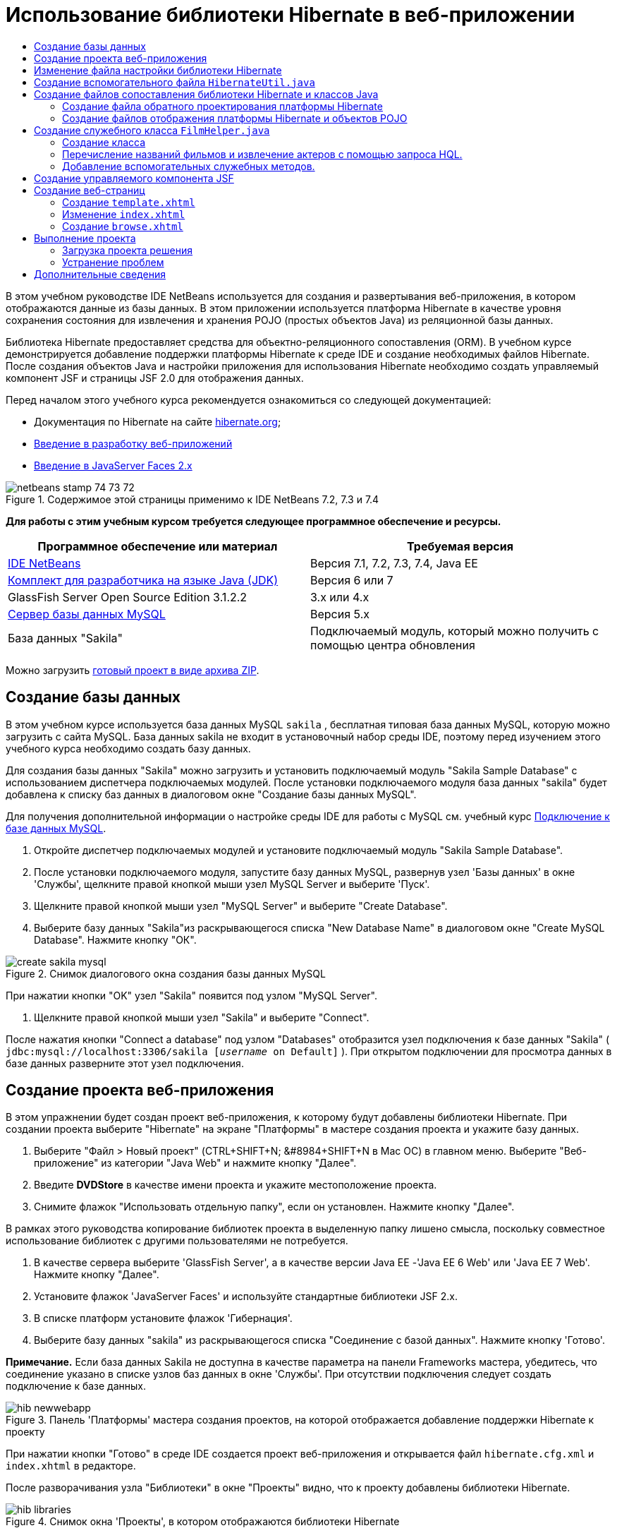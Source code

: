 // 
//     Licensed to the Apache Software Foundation (ASF) under one
//     or more contributor license agreements.  See the NOTICE file
//     distributed with this work for additional information
//     regarding copyright ownership.  The ASF licenses this file
//     to you under the Apache License, Version 2.0 (the
//     "License"); you may not use this file except in compliance
//     with the License.  You may obtain a copy of the License at
// 
//       http://www.apache.org/licenses/LICENSE-2.0
// 
//     Unless required by applicable law or agreed to in writing,
//     software distributed under the License is distributed on an
//     "AS IS" BASIS, WITHOUT WARRANTIES OR CONDITIONS OF ANY
//     KIND, either express or implied.  See the License for the
//     specific language governing permissions and limitations
//     under the License.
//

= Использование библиотеки Hibernate в веб-приложении
:jbake-type: tutorial
:jbake-tags: tutorials 
:markup-in-source: verbatim,quotes,macros
:jbake-status: published
:icons: font
:syntax: true
:source-highlighter: pygments
:toc: left
:toc-title:
:description: Использование библиотеки Hibernate в веб-приложении - Apache NetBeans
:keywords: Apache NetBeans, Tutorials, Использование библиотеки Hibernate в веб-приложении

В этом учебном руководстве IDE NetBeans используется для создания и развертывания веб-приложения, в котором отображаются данные из базы данных. В этом приложении используется платформа Hibernate в качестве уровня сохранения состояния для извлечения и хранения POJO (простых объектов Java) из реляционной базы данных.

Библиотека Hibernate предоставляет средства для объектно-реляционного сопоставления (ORM). В учебном курсе демонстрируется добавление поддержки платформы Hibernate к среде IDE и создание необходимых файлов Hibernate. После создания объектов Java и настройки приложения для использования Hibernate необходимо создать управляемый компонент JSF и страницы JSF 2.0 для отображения данных.

Перед началом этого учебного курса рекомендуется ознакомиться со следующей документацией:

* Документация по Hibernate на сайте link:http://www.hibernate.org/[+hibernate.org+];
* link:quickstart-webapps.html[+Введение в разработку веб-приложений+]
* link:jsf20-intro.html[+Введение в JavaServer Faces 2.x+]


image::images/netbeans-stamp-74-73-72.png[title="Содержимое этой страницы применимо к IDE NetBeans 7.2, 7.3 и 7.4"]


*Для работы с этим учебным курсом требуется следующее программное обеспечение и ресурсы.*

|===
|Программное обеспечение или материал |Требуемая версия 

|link:https://netbeans.org/downloads/index.html[+IDE NetBeans+] |Версия 7.1, 7.2, 7.3, 7.4, Java EE 

|link:http://www.oracle.com/technetwork/java/javase/downloads/index.html[+Комплект для разработчика на языке Java (JDK)+] |Версия 6 или 7 

|GlassFish Server Open Source Edition 3.1.2.2 |3.x или 4.x 

|link:http://www.mysql.com/[+Сервер базы данных MySQL+] |Версия 5.x 

|База данных "Sakila" |Подключаемый модуль, который можно получить с помощью центра обновления 
|===

Можно загрузить link:https://netbeans.org/projects/samples/downloads/download/Samples/JavaEE/DVDStoreEE6.zip[+готовый проект в виде архива ZIP+].


== Создание базы данных

В этом учебном курсе используется база данных MySQL  ``sakila`` , бесплатная типовая база данных MySQL, которую можно загрузить с сайта MySQL. База данных sakila не входит в установочный набор среды IDE, поэтому перед изучением этого учебного курса необходимо создать базу данных.

Для создания базы данных "Sakila" можно загрузить и установить подключаемый модуль "Sakila Sample Database" с использованием диспетчера подключаемых модулей. После установки подключаемого модуля база данных "sakila" будет добавлена к списку баз данных в диалоговом окне "Создание базы данных MySQL".

Для получения дополнительной информации о настройке среды IDE для работы с MySQL см. учебный курс link:../ide/mysql.html[+Подключение к базе данных MySQL+].

1. Откройте диспетчер подключаемых модулей и установите подключаемый модуль "Sakila Sample Database".
2. После установки подключаемого модуля, запустите базу данных MySQL, развернув узел 'Базы данных' в окне 'Службы', щелкните правой кнопкой мыши узел MySQL Server и выберите 'Пуск'.
3. Щелкните правой кнопкой мыши узел "MySQL Server" и выберите "Create Database".
4. Выберите базу данных "Sakila"из раскрывающегося списка "New Database Name" в диалоговом окне "Create MySQL Database". Нажмите кнопку "ОК".

image::images/create-sakila-mysql.png[title="Снимок диалогового окна создания базы данных MySQL"]

При нажатии кнопки "OK" узел "Sakila" появится под узлом "MySQL Server".



. Щелкните правой кнопкой мыши узел "Sakila" и выберите "Connect".

После нажатия кнопки "Connect a database" под узлом "Databases" отобразится узел подключения к базе данных "Sakila" ( ``jdbc:mysql://localhost:3306/sakila [_username_ on Default]`` ). При открытом подключении для просмотра данных в базе данных разверните этот узел подключения.


== Создание проекта веб-приложения

В этом упражнении будет создан проект веб-приложения, к которому будут добавлены библиотеки Hibernate. При создании проекта выберите "Hibernate" на экране "Платформы" в мастере создания проекта и укажите базу данных.

1. Выберите "Файл > Новый проект" (CTRL+SHIFT+N; &amp;#8984+SHIFT+N в Mac ОС) в главном меню. Выберите "Веб-приложение" из категории "Java Web" и нажмите кнопку "Далее".
2. Введите *DVDStore* в качестве имени проекта и укажите местоположение проекта.
3. Снимите флажок "Использовать отдельную папку", если он установлен. Нажмите кнопку "Далее".

В рамках этого руководства копирование библиотек проекта в выделенную папку лишено смысла, поскольку совместное использование библиотек с другими пользователями не потребуется.



. В качестве сервера выберите 'GlassFish Server', а в качестве версии Java EE -'Java EE 6 Web' или 'Java EE 7 Web'. Нажмите кнопку "Далее".


. Установите флажок 'JavaServer Faces' и используйте стандартные библиотеки JSF 2.x.


. В списке платформ установите флажок 'Гибернация'.


. Выберите базу данных "sakila" из раскрывающегося списка "Соединение с базой данных". Нажмите кнопку 'Готово'.

*Примечание.* Если база данных Sakila не доступна в качестве параметра на панели Frameworks мастера, убедитесь, что соединение указано в списке узлов баз данных в окне 'Службы'. При отсутствии подключения следует создать подключение к базе данных.

image::images/hib-newwebapp.png[title="Панель 'Платформы' мастера создания проектов, на которой отображается добавление поддержки Hibernate к проекту"]

При нажатии кнопки "Готово" в среде IDE создается проект веб-приложения и открывается файл  ``hibernate.cfg.xml``  и  ``index.xhtml``  в редакторе.

После разворачивания узла "Библиотеки" в окне "Проекты" видно, что к проекту добавлены библиотеки Hibernate.

image::images/hib-libraries.png[title="Снимок окна 'Проекты', в котором отображаются библиотеки Hibernate"] 


== Изменение файла настройки библиотеки Hibernate

При создании нового проекта, использующего платформу Hibernate, в среде IDE автоматически создается файл настройки  ``hibernate.cfg.xml``  в корне контекстного пути к классам приложения (в окне "Файлы",  ``src/java`` ). Файл располагается в узле  ``<пакет по умолчанию>``  в окне "Проекты" в узле "Исходные файлы". Файл настройки содержит информацию о подключении к базе данных, отображении ресурсов и других свойствах подключения. Этот файл можно изменить с использованием редактора с несколькими представлениями или внести изменения в код XML непосредственно в редакторе XML.

В этом упражнении будут изменены свойства по умолчанию, указанные в  ``hibernate.cfg.xml``  для включения функции протоколирования отладки операторов SQL и для включения управления контекстами сеанса платформы Hibernate.

1. Откройте  ``hibernate.cfg.xml``  на вкладке "Проект". Можно открыть файл, развернув узел  ``<пакет по умолчанию>``  в области "Пакеты исходных файлов" в окне "Проекты" и дважды щелкнув  ``hibernate.cfg.xml`` .
2. В редакторе XML с несколькими представлениями разверните узел "Свойства настройки" в области "Необязательные свойства".
3. Нажмите кнопку "Add" для открытия диалогового окна "Add Hibernate Property".
4. В диалоговом окне выберите свойство  ``hibernate.show_sql``  и установите значение  ``true`` . Это приведет ко включению протоколирования отладки операторов SQL.

image::images/add-property-showsql.png[title="Диалоговое окно 'Добавить свойство Hibernate', в котором отображаются значения настроек для свойства hibernate.show_sql"]


. Разверните узел "Прочие свойства" и нажмите кнопку "Добавить".


. В диалоговом окне выберите  ``properties hibernate.current_session_context_class``  и установите значение  ``thread``  для включения автоматического управления контекстами сеанса платформы Hibernate.

image::images/add-property-sessioncontext.png[title="Диалоговое окно 'Добавить свойство Hibernate', в котором отображаются значения настроек для свойства hibernate.current_session_context_class"]


. Нажмите кнопку "Добавить" еще раз в узле "Разные свойства" и выберите  ``hibernate.query.factory_class``  в раскрывающемся списке "Имя свойства".


. Выберите *org.hibernate.hql.classic.ClassicQueryTranslatorFactory* как "Значение свойства". Нажмите кнопку "ОК".

image::images/add-property-factoryclass.png[title="Диалоговое окно 'Добавить свойство Hibernate', в котором отображаются значения настроек для свойства hibernate.query.factory_class property"]

При выборе вкладки "XML" в редакторе можно просмотреть файл в режиме XML. Ваш файл должен выглядеть следующим образом (три новые свойства выделены жирным шрифтом):


[source,xml,subs="{markup-in-source}"]
----

<hibernate-configuration>
    <session-factory name="session1">
        <property name="hibernate.dialect">org.hibernate.dialect.MySQLDialect</property>
        <property name="hibernate.connection.driver_class">com.mysql.jdbc.Driver</property>
        <property name="hibernate.connection.url">jdbc:mysql://localhost:3306/sakila</property>
        <property name="hibernate.connection.username">root</property>
        <property name="hibernate.connection.password">######</property>
        *<property name="hibernate.show_sql">true</property>
        <property name="hibernate.current_session_context_class">thread</property>
        <property name="hibernate.query.factory_class">org.hibernate.hql.classic.ClassicQueryTranslatorFactory</property>*
    </session-factory>
</hibernate-configuration>
----


. Сохраните измененный файл.

Файл можно закрыть, т.к. необходимость в его изменении отсутствует.


== Создание вспомогательного файла  ``HibernateUtil.java`` 

Для использования библиотеки Hibernate необходимо создать вспомогательный класс для обработки запуска и обращения к  ``SessionFactory``  библиотеки Hibernate для получения объекта "Session". Класс обеспечивает вызов  ``configure()`` , загрузку файла настройки  ``hibernate.cfg.xml``  и последующую сборку  ``SessionFactory``  для получения объекта "Сеанс".

В этом разделе для создания вспомогательного класса  ``HibernateUtil.java``  используется мастер создания файла.

1. Щелкните правой кнопкой мыши узел "Source Packages" и выберите "New > Other" для открытия мастера "New File".
2. Выберите "Hibernate" из списка "Categories" и "HibernateUtil.java" из списка "File Types". Нажмите кнопку "Далее".
3. Введите *HibernateUtil* в качестве имени класса и *dvdrental* в качестве имени пакета. Нажмите кнопку 'Готово'.

image::images/hibernate-util-wizard.png[title="моментальный снимок мастера создания HibernateUtil"]

После нажатия кнопки "Finish" в редакторе откроется класс  ``HibernateUtil.java`` . Файл можно закрыть, т.к. необходимость в его изменении отсутствует.


== Создание файлов сопоставления библиотеки Hibernate и классов Java

В этом учебном курсе используется POJO (простой старый объект Java) для представления данных в каждой из таблиц используемой базы данных. Класс Java указывает поля для столбцов в таблицах и использует простые методы установки и получения значений для извлечения и записи данных. Для отображения объектов POJO в таблицах можно использовать файл отображения платформы Hibernate или аннотации в классе.

Можно использовать файлы отображения платформы Hibernate и объекты POJO в мастере "Базы данных" для создания нескольких объектов POJO и файлов отображения на основе таблиц базы данных. При использовании мастера необходимо выбрать все таблицы, для которых требуются объекты POJO и файлы отображения, после чего в среде IDE создаются файлы на основе таблиц базы данных и добавляются записи отображения в файл  ``hibernate.cfg.xml`` . При применении мастера можно выбрать файлы, которые должны быть созданы в среде IDE (например, только объекты POJO), и установить свойства создания кода (например, создание кода, использующего аннотации EJB 3).

*Примечание.* Кроме того, в среде IDE также имеется мастер для создания отдельных объектов POJO и файлов сопоставления "с нуля".


=== Создание файла обратного проектирования платформы Hibernate

При необходимости использования файлов отображения платформы Hibernate и объектов POJO в мастере "Базы данных" необходимо сначала создать файл обратного проектирования  ``hibernate.reveng.xml`` . Для файлов отображения платформы Hibernate и объектов POJO в мастере "Базы данных" требуются файлы  ``hibernate.reveng.xml``  и  ``hibernate.cfg.xml`` .

Файл обратного проектирования помогает лучше управлять стратегиями сопоставления баз данных. Мастер "Обратное проектирование Hibernate" создает файл обратного проектирования с параметрами настройки по умолчанию, которые можно изменить в редакторе XML.

Для создания файла обратного проектирования платформы Hibernate выполните следующие действия.

1. Щелкните правой кнопкой мыши узел "Source Packages" в окне "Projects" и выберите "New > Other" для открытия мастера "New File".
2. Выберите "Мастер обратного проектирования Hibernate" в категории "Hibernate". Нажмите кнопку "Далее".
3. Укажите  ``hibernate.reveng``  в качестве имени файла и  ``src/java``  в качестве имени папки. Нажмите кнопку "Далее".
4. Выберите  ``hibernate.cfg.xml``  из раскрывающегося списка "Файл конфигурации", если это значение не было выбрано ранее.
5. Выберите следующие таблицы в поле "Доступные таблицы" и нажмите "Добавить" для добавления этих таблиц в область "Выбранные таблицы".
* исполнитель
* категория
* фильм
* film_actor
* film_category
* язык

Нажмите кнопку 'Готово'.

image::images/hibernate-reveng-wizard.png[title="Мастер создания файла обратного проектирования платформы Hibernate"]

Мастер создает файл обратного проектирования  ``hibernate.reveng.xml``  и открывает файл в редакторе. Файл обратного проектирования можно закрыть, поскольку его изменение не требуется.

Дополнительные сведения о работе с файлом  ``hibernate.reveng.xml``  можно найти в link:http://docs.jboss.org/tools/2.1.0.Beta1/hibernatetools/html/reverseengineering.html[+ главе 5. Управление обратным проектированием +] документа link:http://docs.jboss.org/tools/2.1.0.Beta1/hibernatetools/html/[+Справочник по средствам Hibernate+]


=== Создание файлов отображения платформы Hibernate и объектов POJO

Для создания файлов можно использовать файлы отображения платформы Hibernate и объекты POJO в мастере "Базы данных". Мастер может создать объект POJO и соответствующий файл отображения для каждой таблицы, выбранной в мастере. Файлы отображения являются файлами XML, содержащими данные об отображении столбцов таблиц в полях в объектах POJO. Для использования мастера необходимы файлы  ``hibernate.reveng.xml``  и  ``hibernate.cfg.xml`` .

Для создания объектов POJO и файлов отображения с помощью мастера выполните следующие шаги.

1. Щелкните правой кнопкой мыши узел "Source Packages" в окне "Projects" и выберите "New > Other" для открытия мастера "New File".
2. Выберите "Hibernate Mapping Files and POJOs from a Database" в категории "Hibernate". Нажмите кнопку "Далее".
3. Убедитесь, что в раскрывающихся списках выбраны файлы  ``hibernate.cfg.xml``  и  ``hibernate.reveng.xml`` .
4. Выберите *Функции языка JDK 5* в параметрах "Обычные параметры".
5. Убедитесь в том, что выбраны пункты *Domain Code* и *Hibernate XML Mappings*.
6. Выберите *dvdrental* в качестве имени пакета. Нажмите кнопку 'Готово'.

image::images/hibernate-pojo-wizard2.png[title="Мастер создания файлов сопоставления Hibernate и POJO"]

При нажатии кнопки "Готово" в среде IDE создаются объекты POJO и файлы отображения платформы Hibernate где поля отображаются на столбцы, указанные в  ``hibernate.reveng.xml`` . Среда IDE добавляет записи отображения в файл  ``hibernate.cfg.xml`` .


[source,xml,subs="{markup-in-source}"]
----

<hibernate-configuration>
  <session-factory>
    <property name="hibernate.dialect">org.hibernate.dialect.MySQLDialect</property>
    <property name="hibernate.connection.driver_class">com.mysql.jdbc.Driver</property>
    <property name="hibernate.connection.url">jdbc:mysql://localhost:3306/sakila</property>
    <property name="hibernate.connection.username">myusername</property>
    <property name="hibernate.connection.password">mypassword</property>
    <property name="hibernate.show_sql">true</property>
    <property name="hibernate.current_session_context_class">thread</property>
    <property name="hibernate.query.factory_class">org.hibernate.hql.classic.ClassicQueryTranslatorFactory</property>
    <mapping resource="dvdrental/FilmActor.hbm.xml"/>
    <mapping resource="dvdrental/Language.hbm.xml"/>
    <mapping resource="dvdrental/Film.hbm.xml"/>
    <mapping resource="dvdrental/Category.hbm.xml"/>
    <mapping resource="dvdrental/Actor.hbm.xml"/>
    <mapping resource="dvdrental/FilmCategory.hbm.xml"/>
  </session-factory>
</hibernate-configuration>
----

*Примечание.* Убедитесь, что элементы  ``сопоставления``  указаны после элементов  ``свойств``  в файле  ``hibernate.cfg.xml`` .

Можно развернуть пакет  ``dvdrental``  для просмотра файлов, созданных с помощью мастера.

image::images/hib-projectswindow.png[title="В окне 'Проекты' отображаются созданные POJO"]

Можно использовать мастер "Отображение Hibernate" для создания файла отображения платформы Hibernate, отображающего определенную таблицу на определенный класс.

Дополнительные сведения о работе с файлом  ``hibernate.reveng.xml``  можно найти в link:http://docs.jboss.org/hibernate/core/3.3/reference/en/html/mapping.html[+ главе 5. Отображение O/R +] в link:http://docs.jboss.org/hibernate/stable/core/reference/en/html/[+Справочной документации по Hibernate+].


== Создание служебного класса  ``FilmHelper.java`` 

Теперь перейдем к созданию в пакете  ``dvdrental``  служебного класса, используемого для выполнения запросов Hibernate в базу данных. Можно использовать редактор языка запросов Hibernate (Hibernate Query Language; HQL) для создания и тестирования запросов на извлечение данных. После тестирования запросов необходимо создать методы в служебном классе, создающем и выполняющем запросы. Затем вызовите методы в служебном классе из управляемого компонента JSF.


=== Создание класса

В этом разделе будет использован мастер создания файла для создания служебного класса  ``FilmHelper.java``  в пакете  ``dvdrental`` . Будут созданы сеансы Hibernate с помощью вызова  ``getSessionFactory``  в  ``HibernateUtil.java``  и некоторые служебные методы создания запросов для извлечения данных из базы данных. Также будут вызваны служебные методы из страниц JSP.

1. Щелкните правой кнопкой мыши узел исходных файлов  ``dvdrental``  и выберите "Создать > Класс Java" для открытия мастера создания файла.
2. Введите *FilmHelper* в качестве имени класса.
3. Убедитесь в том, что в качестве пакета выбран *dvdrental*. Нажмите кнопку 'Готово'.
4. Добавьте следующий код (выделенный полужирным шрифтом) для создания сеанса Hibernate.

[source,java,subs="{markup-in-source}"]
----

public class FilmHelper {

    *Session session = null;

    public FilmHelper() {
        this.session = HibernateUtil.getSessionFactory().getCurrentSession();
    }*

}
----


. Щелкните правой кнопкой мыши в редакторе и выберите команду "Исправить операторы импорта" (ALT+SHIFT+I; &amp;#8984+SHIFT+I на компьютере Mac) для добавления любого необходимого оператора импорта ( ``org.hibernate.Session`` ) и сохраните изменения.

Теперь можно изменить класс  ``FilmHelper.java``  для добавления методов, выполняющих запрос данных в БД.


=== Перечисление названий фильмов и извлечение актеров с помощью запроса HQL.

В этом упражнении будет показано, как создать запрос на языке запросов Hibernate (HQL), обеспечивающий извлечение из базы данных списка названий фильмов из таблицы "Film". Затем добавляется метод, запрашивающий одновременно таблицы "Actor" и "Film_actor" для выбора актеров, снимавшихся в определенном фильме.

Таблица "Film" содержит 1000 записей, в связи с чем метод извлечения списка фильмов должен извлекать записи, основываясь на первичном ключе  ``filmId`` . Для создания и тестирования запроса HQL необходимо использовать редактор HQL. После создания корректного запроса нужно добавить метод к классу, способному создать соответствующий запрос.

1. В окне "Проекты" щелкните правой кнопкой мыши и выберите команду "Очистка и сборка".
2. Щелкните правой кнопкой мыши  ``hibernate.cfg.xml``  в окне "Проекты" и выберите "Выполнить запрос HQL" для открытия редактора запросов HQL.
3. Выберите "hibernate.cfg" из раскрывающегося списка на панели инструментов.
4. Проверьте соединение, введя следующее в редакторе и нажав кнопку 'Выполнить запрос HQL' ( image:images/run_hql_query_16.png[title="Кнопка 'Выполнить запрос HQL'"] ) на панели инструментов.

[source,java,subs="{markup-in-source}"]
----

from Film
----

После нажатия кнопки "Выполнить запрос HQL" результаты выполнения запроса отображаются в нижней части редактора запросов HQL.

image::images/hibernate-hqleditor1.png[title="Мастер создания файлов сопоставления Hibernate и POJO"]

При нажатии кнопки "SQL" на экране должен отобразиться эквивалентный запрос SQL.


[source,java,subs="{markup-in-source}"]
----

select film0_.film_id as col_0_0_ from sakila.film film0_
----


. Введите следующий запрос на извлечение из таблицы "Film" записей, в которых идентификатор фильма находится между 100 и 200.

[source,java,subs="{markup-in-source}"]
----

from Film as film where film.filmId between 100 and 200
----

В окне результата отобразится список записей. Теперь, после подтверждения правильности получаемых после выполнения запроса результатов, можно использовать запрос в служебном классе.



. Добавьте следующий метод  ``getFilmTitles``  к  ``FilmHelper.java``  для извлечения фильмов с идентификатором, находящимся в определенном диапазоне, ограниченном переменными  ``startID``  и  ``endID`` .

[source,java,subs="{markup-in-source}"]
----

public List getFilmTitles(int startID, int endID) {
    List<Film> filmList = null;
    try {
        org.hibernate.Transaction tx = session.beginTransaction();
        Query q = session.createQuery ("from Film as film where film.filmId between '"+startID+"' and '"+endID+"'");
        filmList = (List<Film>) q.list();
    } catch (Exception e) {
        e.printStackTrace();
    }
    return filmList;
}
----


. Добавьте следующий метод  ``getActorsByID``  для извлечения актеров, задействованных в определенном фильме. Для создания запроса в этом методе в качестве входной переменной используется  ``filmId`` .

[source,java,subs="{markup-in-source}"]
----

public List getActorsByID(int filmId){
    List<Actor> actorList = null;
    try {
        org.hibernate.Transaction tx = session.beginTransaction();
        Query q = session.createQuery ("from Actor as actor where actor.actorId in (select filmActor.actor.actorId from FilmActor as filmActor where filmActor.film.filmId='" + filmId + "')");
        actorList = (List<Actor>) q.list();

    } catch (Exception e) {
        e.printStackTrace();
    }

    return actorList;
}
----


. Исправьте операторы импорта и сохраните измененные данные.

После исправления параметров импорта выберите  ``java.util.List``  и  ``org.hibernate.Query`` .


=== Добавление вспомогательных служебных методов.

Теперь перейдем к добавлению вспомогательных служебных методов, создающих запросы на основе входной переменной. Запросы можно проверить в редакторе запросов HQL.

1. Добавьте следующий метод для извлечения списка категорий согласно  ``filmId`` .

[source,java,subs="{markup-in-source}"]
----

public Category getCategoryByID(int filmId){
    List<Category> categoryList = null;
    try {
        org.hibernate.Transaction tx = session.beginTransaction();
        Query q = session.createQuery("from Category as category where category.categoryId in (select filmCat.category.categoryId from FilmCategory as filmCat where filmCat.film.filmId='" + filmId + "')");
        categoryList = (List<Category>) q.list();

    } catch (Exception e) {
        e.printStackTrace();
    }

    return categoryList.get(0);
}
----


. Добавьте следующий метод для извлечения отдельного фильма согласно  ``filmId`` .

[source,java,subs="{markup-in-source}"]
----

public Film getFilmByID(int filmId){

    Film film = null;

    try {
        org.hibernate.Transaction tx = session.beginTransaction();
        Query q = session.createQuery("from Film as film where film.filmId=" + filmId);
        film = (Film) q.uniqueResult();
    } catch (Exception e) {
        e.printStackTrace();
    }

    return film;
}
----


. Добавьте следующий метод для извлечения языка фильма согласно  ``langId`` .

[source,java,subs="{markup-in-source}"]
----

public String getLangByID(int langId){

    Language language = null;

    try {
        org.hibernate.Transaction tx = session.beginTransaction();
        Query q = session.createQuery("from Language as lang where lang.languageId=" + langId);
        language = (Language) q.uniqueResult();
    } catch (Exception e) {
        e.printStackTrace();
    }

    return language.getName();
}
----


. Сохраните изменения.


== Создание управляемого компонента JSF

В этом упражнении описано создание управляемого компонента JSF. Методы в управляемом компоненте используются для отображения данных на страницах JSF и для доступа к методам в служебном классе для извлечения записей. Спецификация JSF 2.0 позволяет использовать аннотации в классе компонента для определения класса как управляемого компонента JSF, указания объема и имени компонента.

Для создания управляемого компонента выполните следующие шаги.

1. Щелкните правой кнопкой мыши исходный узел пакета  ``dvdrental``  и выберите команду "Создать > Прочее".
2. Выберите "Управляемый компонент JSF" из категории "JavaServer Faces". Нажмите кнопку "Далее".
3. Введите *FilmController* в качестве имени класса.

Имя управляемого компонента  ``filmController``  используется в качестве значения для  ``inputText``  и  ``commandButton``  на странице JSF  ``index.xhtml``  во время вызова методов в компоненте.



. Выберите *dvdrental* в качестве пакета.


. Введите *filmController* в качестве имени, используемого для управляемого компонента.


. Установите для параметра "Контекст" значение "Сеанс". Нажмите кнопку 'Готово'.

image::images/hib-newmanagedbean.png[title="Мастер создания новых управляемых компонентов JSF"]

При нажатии кнопки "Готово" в среде IDE создается класс компонента, который затем открывается в редакторе. Среда IDE добавила аннотации  ``@ManagedBean``  и  ``@SessionScoped`` .


[source,java,subs="{markup-in-source}"]
----

@ManagedBean
@SessionScoped
public class FilmController {

    /** Creates a new instance of FilmController */
    public FilmController() {
    }

}

----

*Примечание.* Обратите внимание, что имя управляемого компонента не указано явно. По умолчанию имя компонента совпадает с именем класса и начинается со строчной буквы. Если необходимо указать имя компонента, отличное от имени класса, можно указать это имя в качестве параметра примечаний  ``@ManagedBean``  (например  ``@ManagedBean(name="myBeanName")`` .

1. Добавьте к классу следующие поля (выделенные полужирным шрифтом).

[source,java,subs="{markup-in-source}"]
----

@ManagedBean
@SessionScoped
public class FilmController {
    *int startId;
    int endId;
    DataModel filmTitles;
    FilmHelper helper;
    private int recordCount = 1000;
    private int pageSize = 10;

    private Film current;
    private int selectedItemIndex;*
}
----


. Добавьте следующий код (выделенный полужирным шрифтом) для создания экземпляра FilmController и извлечения фильмов.

[source,java,subs="{markup-in-source}"]
----

    /** Creates a new instance of FilmController */
    public FilmController() {
        *helper = new FilmHelper();
        startId = 1;
        endId = 10;
    }

    public FilmController(int startId, int endId) {
        helper = new FilmHelper();
        this.startId = startId;
        this.endId = endId;
    }

    public Film getSelected() {
        if (current == null) {
            current = new Film();
            selectedItemIndex = -1;
        }
        return current;
    }


    public DataModel getFilmTitles() {
        if (filmTitles == null) {
            filmTitles = new ListDataModel(helper.getFilmTitles(startId, endId));
        }
        return filmTitles;
    }

    void recreateModel() {
        filmTitles = null;
    }*
----


. Добавьте следующие методы, используемые для отображения таблицы и перехода к страницам.*    public boolean isHasNextPage() {
        if (endId + pageSize <= recordCount) {
            return true;
        }
        return false;
    }

    public boolean isHasPreviousPage() {
        if (startId-pageSize > 0) {
            return true;
        }
        return false;
    }

    public String next() {
        startId = endId+1;
        endId = endId + pageSize;
        recreateModel();
        return "index";
    }

    public String previous() {
        startId = startId - pageSize;
        endId = endId - pageSize;
        recreateModel();
        return "index";
    }

    public int getPageSize() {
        return pageSize;
    }

    public String prepareView(){
        current = (Film) getFilmTitles().getRowData();
        return "browse";
    }
    public String prepareList(){
        recreateModel();
        return "index";
    }
*

Методы, возвращающие "index" или "browse", запрашивают обработчик переходов JSF для попытки открытия страницы под именем  ``index.xhtml``  или  ``browse.xhtml`` . Спецификация JSF 2.0 допускает использование правила неявных переходов в приложениях, использующих технологию Facelets. В таком приложении правила переходов не настраиваются в  ``faces-config.xml`` . Вместо этого обработчик переходов пытается найти подходящую страницу в приложении.



. Добавьте следующие методы для обращения к служебному классу в целях извлечения дополнительных данных о фильме.*    public String getLanguage() {
        int langID = current.getLanguageByLanguageId().getLanguageId().intValue();
        String language = helper.getLangByID(langID);
        return language;
    }

    public String getActors() {
        List actors = helper.getActorsByID(current.getFilmId());
        StringBuffer totalCast = new StringBuffer();
        for (int i = 0; i < actors.size(); i++) {
            Actor actor = (Actor) actors.get(i);
            totalCast.append(actor.getFirstName());
            totalCast.append(" ");
            totalCast.append(actor.getLastName());
            totalCast.append("  ");
        }
        return totalCast.toString();
    }

    public String getCategory() {
        Category category = helper.getCategoryByID(current.getFilmId());
        return  category.getName();
    }*

[source,java,subs="{markup-in-source}"]
----


----


. Исправьте операторы импорта (CTRL+SHIFT+I) и сохраните измененные данные.

Можно использовать автозавершение кода в редакторе, упрощающее ввод кода.


== Создание веб-страниц

В этом упражнении будут созданы две веб-страницы для вывода данных. Необходимо изменить созданный средой IDE файл  ``index.xhtml``  и добавить в него таблицу, выводящую фильмы из базы данных. Затем перейдем к созданию файла  ``browse.xhtml``  для отображения подробных сведений о фильме при нажатии ссылки "Просмотр" в таблице. Также будет создан шаблон страницы JSF, используемый файлами  ``index.xhtml``  и  ``browse.xhtml`` .

Дополнительные сведения об использовании JSF 2.0 и шаблонов Facelets приведены в разделе link:jsf20-intro.html[+Введение в JavaServer Faces 2.0+]


=== Создание  ``template.xhtml`` 

Сначала необходимо создать шаблон JSF Facelets  ``template.xhtml`` , используемый в страницах  ``index.xhtml``  и  ``browse.xhtml`` .

1. Щелкните узел проекта DVDStore правой кнопкой мыши в окне "Проекты" и выберите команду "Создать" > "Другое".
2. Выберите "Шаблон Facelets" в категории "JavaServer Faces". Нажмите кнопку "Далее".
3. Введите *template* в качестве имени файла и выберите первый стиль формата CSS.
4. Нажмите кнопку 'Готово'.

При нажатии кнопки "Готово" файл  ``template.xhtml``  открывается в редакторе. Шаблон содержит следующий код по умолчанию.


[source,html]
----

<h:body>

    <div id="top" class="top">
        <ui:insert name="top">Top</ui:insert>
    </div>

    <div id="content" class="center_content">
        <ui:insert name="content">Content</ui:insert>
    </div>

</h:body>
----


. Измените элемент  ``<ui:insert>``  для изменения созданного по умолчанию имени на "body".

[source,html]
----

<div id="content" class="center_content">
        <ui:insert name="*body*">Content</ui:insert>
</div>
----


. Сохраните изменения.

Содержимое, заключенное в элементе  ``<ui:define name="body">``  в файлах  ``index.xhtml``  и  ``browse.xhtml`` , будет вставлено в местоположение, определенное в шаблоне с помощью  `` <ui:insert name="body">Content</ui:insert>`` .


=== Изменение  ``index.xhtml`` 

При создании веб-приложения автоматически создается страница  ``index.xhtml`` . В этом упражнении страница будет изменена для отображения списка названий фильмов. Страница JSF вызывает методы в управляемом компоненте JSF "FilmController" для извлечения списка фильмов, а затем выводит таблицу с названиями и описаниями фильмов.

1. Разверните папку "Веб-страницы" в окне "Проекты" и откройте файл  ``index.xhtml``  в редакторе.

Мастер создания нового проекта создает следующую страницу по умолчанию  ``index.xhtml`` .


[source,xml,subs="{markup-in-source}"]
----

<html xmlns="http://www.w3.org/1999/xhtml"
      xmlns:h="http://java.sun.com/jsf/html">
<h:head>
        <title>Facelet Title</title>
    </h:head>
    <h:body>
        Hello from Facelets
    </h:body>
</html>
----


. Измените страницу для использования элементов JSF  ``<ui:composition>``  и  ``<ui:define>``  и добавьте элемент  ``<h:form>`` .

[source,xml,subs="{markup-in-source}"]
----

<html xmlns="http://www.w3.org/1999/xhtml"
  xmlns:h="http://java.sun.com/jsf/html"
  *xmlns:ui="http://java.sun.com/jsf/facelets">
    <ui:composition template="./template.xhtml">
        <ui:define name="body">
            <h:form>

            </h:form>
        </ui:define>
    </ui:composition>*
</html>
----

При вводе тегов среда IDE добавляет объявление библиотеки тегов  ``xmlns:ui="http://java.sun.com/jsf/facelets"`` .

Элементы  ``<ui:composition>``  и  ``<ui:define>``  используются в сочетании с созданным шаблоном страницы. Элемент  ``<ui:composition>``  ссылается на местоположение шаблона, используемого этой страницей. Элемент  ``<ui:define>``  ссылается на позицию в шаблоне, занятую вложенным кодом.



. Добавьте следующие ссылки перехода, вызывающие методы  ``next``  и  ``previous``  в управляемом компоненте JSF.

[source,xml,subs="{markup-in-source}"]
----

    <ui:define name="body">
            <h:form>
                *<h:commandLink action="#{filmController.previous}" value="Previous #{filmController.pageSize}" rendered="#{filmController.hasPreviousPage}"/> 
                <h:commandLink action="#{filmController.next}" value="Next #{filmController.pageSize}" rendered="#{filmController.hasNextPage}"/> *
            </h:form>
    </ui:define>
----


. Добавьте следующий элемент (выделенный полужирным шрифтом)  ``dataTable``  для создания таблицы, в которой будут отображены извлеченные элементы.

[source,xml,subs="{markup-in-source}"]
----

            <h:form styleClass="jsfcrud_list_form">
                <h:commandLink action="#{filmController.previous}" value="Previous #{filmController.pageSize}" rendered="#{filmController.hasPreviousPage}"/> 
                <h:commandLink action="#{filmController.next}" value="Next #{filmController.pageSize}" rendered="#{filmController.hasNextPage}"/> 
                *<h:dataTable value="#{filmController.filmTitles}" var="item" border="0" cellpadding="2" cellspacing="0" rowClasses="jsfcrud_odd_row,jsfcrud_even_row" rules="all" style="border:solid 1px">
                    <h:column>
                        <f:facet name="header">
                            <h:outputText value="Title"/>
                        </f:facet>
                        <h:outputText value="#{item.title}"/>
                    </h:column>
                    <h:column>
                        <f:facet name="header">
                            <h:outputText value="Description"/>
                        </f:facet>
                        <h:outputText value="#{item.description}"/>
                    </h:column>
                    <h:column>
                        <f:facet name="header">
                            <h:outputText value=" "/>
                        </f:facet>
                        <h:commandLink action="#{filmController.prepareView}" value="View"/>
                    </h:column>
                </h:dataTable>
                <br/>*
            </h:form>

----


. Сохраните изменения.

Теперь на начальной странице отображается список названий фильмов из базы данных. Каждая строка в таблице содержит ссылку "Просмотр", вызывающую метод  ``prepareView``  в управляемом компоненте. Метод  ``prepareView``  возвращает "browse" и открывает файл  ``browse.xhtml`` .

*Примечание.* При вводе тега  ``<f:facet>``  добавляется объявление библиотеки тегов  ``xmlns:f="http://java.sun.com/jsf/core`` . *Убедитесь в том, что в файле объявлена библиотека тегов.*

 


=== Создание  ``browse.xhtml`` 

Создадим страницу  ``browse.xhtml``  для отображения дополнительных сведений о выбранном фильме. Для создания страницы на основе созданного шаблона JSF Facelets  ``template.xhtml``  можно использовать мастер создания клиента шаблона Facelets .

1. Щелкните узел проекта DVDStore правой кнопкой мыши в окне "Проекты" и выберите команду "Создать" > "Другое".
2. Выберите "Клиент шаблона Facelets" в категории "JavaServer Faces". Нажмите кнопку "Далее".

image::images/hib-faceletsclient.png[title="Тип файла клиента шаблона Facelets в мастере создания файлов"]


. Введите *browse* в качестве имени файла.


. Чтобы найти шаблон для страницы, нажмите кнопку 'Обзор'. В результате откроется диалоговое окно 'Обзор файлов'.


. Разверните папку "Веб-страницы" и выберите  ``template.xhtml`` . Нажмите "Выбрать файл".

image::images/hib-browsetemplate.png[title="Выберите шаблон в диалоговом окне 'Обзор файлов'"]


. Выберите*<ui:composition>* в качестве созданного тега корня. Нажмите кнопку 'Готово'.

При нажатии кнопки "Готово" файл  ``browse.xhtml``  открывается в редакторе со следующим кодом.


[source,xml,subs="{markup-in-source}"]
----

<ui:composition xmlns:ui="http://java.sun.com/jsf/facelets"
    template="./template.xhtml">

    <ui:define name="top">
        top
    </ui:define>

    <ui:define name="body">
        body
    </ui:define>

</ui:composition>
----

В новом файле указан файл  ``template.xhtml`` , а тег  ``<ui:define>``  обладает свойством  ``name="body"`` 



. Добавьте следующий код (выделенный полужирным шрифтом) между тегами  ``<ui:define>``  для создания формы и вызовите методы в управляемом компоненте "FilmController" для извлечения данных и заполнения формы.

[source,xml,subs="{markup-in-source}"]
----

<ui:composition xmlns:ui="http://java.sun.com/jsf/facelets"
    template="./template.xhtml"
    *xmlns:h="http://java.sun.com/jsf/html"
    xmlns:f="http://java.sun.com/jsf/core"*>

        <ui:define name="top">
            top
        </ui:define>

        <ui:define name="body">
        *
            <h:form>
                <h:panelGrid columns="2">
                    <h:outputText value="Title:"/>
                    <h:outputText value="#{filmController.selected.title}" title="Title"/>
                    <h:outputText value="Description"/>
                    <h:outputText value="#{filmController.selected.description}" title="Description"/>
                    <h:outputText value="Genre"/>
                    <h:outputText value="#{filmController.category}"/>

                    <h:outputText value="Cast"/>
                    <h:outputText value="#{filmController.actors}"/>


                    <h:outputText value="Film Length"/>
                    <h:outputText value="#{filmController.selected.length} min" title="Film Length"/>

                    <h:outputText value="Language"/>
                    <h:outputText value="#{filmController.language}" title="Film Length"/>

                    <h:outputText value="Release Year"/>
                    <h:outputText value="#{filmController.selected.releaseYear}" title="Release Year">
                        <f:convertDateTime pattern="MM/dd/yyyy" />
                    </h:outputText>
                    <h:outputText value="Rental Duration"/>
                    <h:outputText value="#{filmController.selected.rentalDuration}" title="Rental DUration"/>
                    <h:outputText value="Rental Rate"/>
                    <h:outputText value="#{filmController.selected.rentalRate}" title="Rental Rate"/>
                    <h:outputText value="Replacement Cost"/>
                    <h:outputText value="#{filmController.selected.replacementCost}" title="Replacement Cost"/>
                    <h:outputText value="Rating"/>
                    <h:outputText value="#{filmController.selected.rating}" title="Rating"/>
                    <h:outputText value="Special Features"/>
                    <h:outputText value="#{filmController.selected.specialFeatures}" title="Special Features"/>
                    <h:outputText value="Last Update"/>
                    <h:outputText value="#{filmController.selected.lastUpdate}" title="Last Update">
                        <f:convertDateTime pattern="MM/dd/yyyy HH:mm:ss" />
                    </h:outputText>
                </h:panelGrid>
                <br/>
                <br/>
                <h:commandLink action="#{filmController.prepareList}" value="View All List"/>
                <br/>
            </h:form>
*
        </ui:define>
    </ui:composition>
</html>
----

Файлы  ``browse.xhtml``  и  ``index.xhtml``  используют один и тот же шаблон страницы.



. Сохраните изменения.


== Выполнение проекта

Создание базовых компонентов приложения завершено. Теперь можно запустить приложение для проверки правильности его работы.

1. Щелкните 'Запустить основной проект' на главной панели инструментов или щелкните правой кнопкой мыши узел приложения DVDStore в окне 'Проекты' и выберите 'Выполнить'.

Все измененные файлы сохраняются, приложение собирается и развертывается на сервере приложений. Открывается окно браузера, в котором открывается URL-адрес  ``http://localhost:8080/DVDStore/`` , где отображается список фильмов.

image::images/hib-browser1.png[title="Снимок браузера, в котором отображается список фильмов на странице индекса"]


. В браузере нажмите "Просмотр" для загрузки файла  ``browse.xhtml``  для просмотра дополнительных сведений о фильме. 


=== Загрузка проекта решения

Решение для данного учебного курса в виде проекта можно загрузить несколькими способами.

* Загрузите link:https://netbeans.org/projects/samples/downloads/download/Samples/JavaEE/DVDStoreEE6.zip[+архив завершенного проекта в формате zip+].
* Выполните проверку исходных файлов проекта на выходе из примеров NetBeans, выполнив перечисленные ниже действия.
1. Выберите в главном меню "Группа > Subversion > Проверить".
2. В диалоговом окне "Проверка" введите следующий URL-адрес репозитория:
 ``https://svn.netbeans.org/svn/samples~samples-source-code`` 
Нажмите кнопку "Далее".


. Нажмите кнопку "Обзор" для открытия диалогового окна "Обзор папок репозитория".


. Разверните корневой узел и выберите *samples/javaee/DVDStoreEE6*. Нажмите кнопку "ОК".


. Укажите локальную папку для исходных файлов.


. Нажмите кнопку 'Готово'.

После нажатия кнопки "Готово" среда IDE инициализирует локальную папку в качестве репозитория Subversion и выполняет проверку исходных файлов проекта на выходе.



. Щелкните команду "Открыть проект" в диалоговом окне, которое появится после завершения проверки.

*Примечания.* Дополнительные сведения об установке Subversion см. в разделе link:../ide/subversion.html#settingUp[+Настройка Subversion+] в link:../ide/subversion.html[+Руководстве по Subversion в IDE NetBeans+].


=== Устранение проблем

Большинство проблем в приложении из учебного курса возникают по причине сложностей процесса обмена данными между сервером GlassFish Server Open Source Edition и сервером базы данных MySQL. Если приложение отображается некорректно или появляется сообщение об ошибке сервера, обратитесь к разделу link:mysql-webapp.html#troubleshoot[+Устранение неполадок+] руководства link:mysql-webapp.html[+Создание простого веб-приложения с использованием базы данных MySQL+] или к руководству link:../ide/mysql.html[+Подключение к базе данных MySQL+].

Если загрузить и запустить проект решения, в окне 'Результаты' может отобразиться следующее сообщение об ошибке. Это может произойти при первом развертывании приложения, которое использует базу данных MySQL.


[source,java,subs="{markup-in-source}"]
----

    SEVERE: JDBC Driver class not found: com.mysql.jdbc.Driver
    java.lang.ClassNotFoundException: com.mysql.jdbc.Driver
	at org.glassfish.web.loader.WebappClassLoader.loadClass(WebappClassLoader.java:1509)

        [...]

	at java.lang.Thread.run(Thread.java:680)

    SEVERE: Initial SessionFactory creation failed.org.hibernate.HibernateException: JDBC Driver class not found: com.mysql.jdbc.Driver
    INFO: cleaning up connection pool: null
    INFO: Domain Pinged: stable.glassfish.org
----

В окне браузера может отображаться ошибка  ``java.lang.ExceptionInInitializerError``  и следующая трассировка стека.


[source,java,subs="{markup-in-source}"]
----

    java.lang.ExceptionInInitializerError
	at dvdrental.HibernateUtil.<clinit>(HibernateUtil.java:28)
	...
    Caused by: org.hibernate.HibernateException: JDBC Driver class not found: com.mysql.jdbc.Driver
	
	... 
    Caused by: java.lang.ClassNotFoundException: com.mysql.jdbc.Driver
	... 
----

В сообщении о результате указано, что не обнаружен драйвер JDBC для базы данных MySQL. Скорее всего, потребуется добавить файл драйвера MySQL JDBC в каталог установки сервера GlassFish. Чтобы убедиться, что драйвер действительно отсутствует, перейдите в каталог  ``_GLASSFISH-INSTALL_/glassfish/domains/domain1/lib``  на локальном компьютере (где _GLASSFISH-INSTALL_ - каталог установки GlassFish). Если в каталоге  ``domain1/lib``  отсутствует файл драйвера JDBC (например, `mysql-connector-java-5.1.13-bin.jar`), необходимо скопировать драйвер JDBC в этот каталог. Драйвер MySQL JDBC не добавляется в каталог установки GlassFish при установке сервера.

Чтобы добавить копию драйвера MySQL JDBC в каталог установки GlassFish, выполните следующие действия.

1. Загрузите драйвер link:http://dev.mysql.com/downloads/connector/j/[+MySQL Connector/J JDBC+].
2. Распакуйте архив и скопируйте файл драйвера (например, `mysql-connector-java-5.1.13-bin.jar`) в подкаталог  ``domain1/lib``  в каталоге установки GlassFish.

Либо, если вы создаете приложение, использующее базу данных MySQL, в среде IDE, среда IDE при необходимости может автоматически скопировать включенный в комплект драйвер MySQL JDBC на сервер GlassFish во время развертывания проекта. Чтобы убедиться, что среда IDE скопирует необходимые драйверы JDBC, выберите Сервис > Серверы в главном меню. В результате откроется диспетчер серверов. Проверьте, что для сервера GlassFish выбран параметр 'Разрешить развертывание драйверов JDBC'.

После создания и развертывания веб-приложения, использующего базу данных MySQL, перейдите в подкаталог `domain1/lib` в каталоге установки GlassFish. Этот каталог будет содержать файл драйвера JDBC.

link:/about/contact_form.html?to=3&subject=Feedback:%20Using%20Hibernate%20in%20a%20Web%20Application[+Отправить отзыв по этому учебному курсу+]



== Дополнительные сведения

* link:jsf20-support.html[+Поддержка JSF 2.x в IDE NetBeans+]
* link:jsf20-intro.html[+Введение в JavaServer Faces 2.x+]
* link:../../trails/java-ee.html[+Учебная карта по Java EE и Java Web+]
